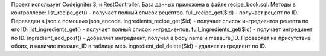 Проект использует Codeigniter 3, и RestController. База данных приложена в файле recipe_book.sql.
Методы в контроллере:
list_recipe_get() - получает полный список рецептов.
full_recipe_get($id) - получает рецепт по ID. Переведен в json с помощью json_encode.
ingredients_recipe_get($id) - получает список ингредиентов рецепта по его ID.
list_ingredients_get() - получает полный список ингредиентов.
full_ingredients_get($id) - получает ингредиент по ID.
ingredient_add_post() - добавляет ингредиент, получая в body name и measure_ID. Проверяет на присутствие обоих, и наличие measure_ID в таблице мер.
ingredient_del_delete($id) - удаляет ингредиент по ID.
